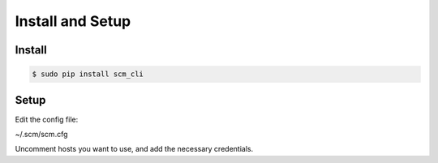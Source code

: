 Install and Setup
=================

Install
-------

.. code:: bash

    $ sudo pip install scm_cli

Setup
-----

Edit the config file:

~/.scm/scm.cfg

Uncomment hosts you want to use, and add the necessary credentials.
